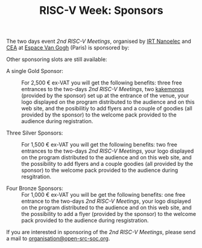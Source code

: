 #+STARTUP: showall
#+OPTIONS: toc:nil
#+title: RISC-V Week: Sponsors

The two days event /2nd RISC-V Meetings/, organised by [[http://www.irtnanoelec.fr][IRT Nanoelec]]
and [[http://www.cea.fr][CEA]] at [[https://espace-van-gogh.com][Espace Van Gogh]] (Paris) is sponsored by:

#+BEGIN_EXPORT html
<p style="text-align: center">
  <a href="https://www.adacore.com">
    <img src="media/AdaCore-logo.png" alt="AdaCore logo" style="width: 25%;"/>
  </a>
</p>
#+END_EXPORT
Other sponsoring slots are still available:

 - A single Gold Sponsor: :: For 2,500 € ex-VAT you will get the
      following benefits: three free entrances to the two-days /2nd
      RISC-V Meetings/, two [[https://fr.wikipedia.org/wiki/Kakemono#Publicit%25C3%25A9][kakemonos]] (provided by the sponsor) set up
      at the entrance of the venue, your logo displayed on the program
      distributed to the audience and on this web site, and the
      posibilitiy to add flyers and a couple of goodies (all provided
      by the sponsor) to the welcome pack provided to the audience
      during registration.

 - Three Silver Sponsors: :: For 1,500 € ex-VAT you will get the
      following benefits: two free entrances to the two-days /2nd
      RISC-V Meetings/, your logo displayed on the program distributed
      to the audience and on this web site, and the possibility to add
      flyers and a couple goodies (all provided by the sponsor) to the
      welcome pack provided to the audience during resgitration.

 - Four Bronze Sponsors: :: For 1,000 € ex-VAT you will be get the
      following benefits: one free entrance to the two-days /2nd
      RISC-V Meetings/, your logo displayed on the program distributed
      to the audience and on this web site, and the possibility to add
      a flyer (provided by the sponsor) to the welcome pack provided
      to the audience during resgistration.

If you are interested in sponsoring of the /2nd RISC-V Meetings/,
please send a mail to [[mailto:organisation@open-src-soc.org?subject=Sponsoring%202nd%20Rencontres%20RISC-V][organisation@open-src-soc.org]].
